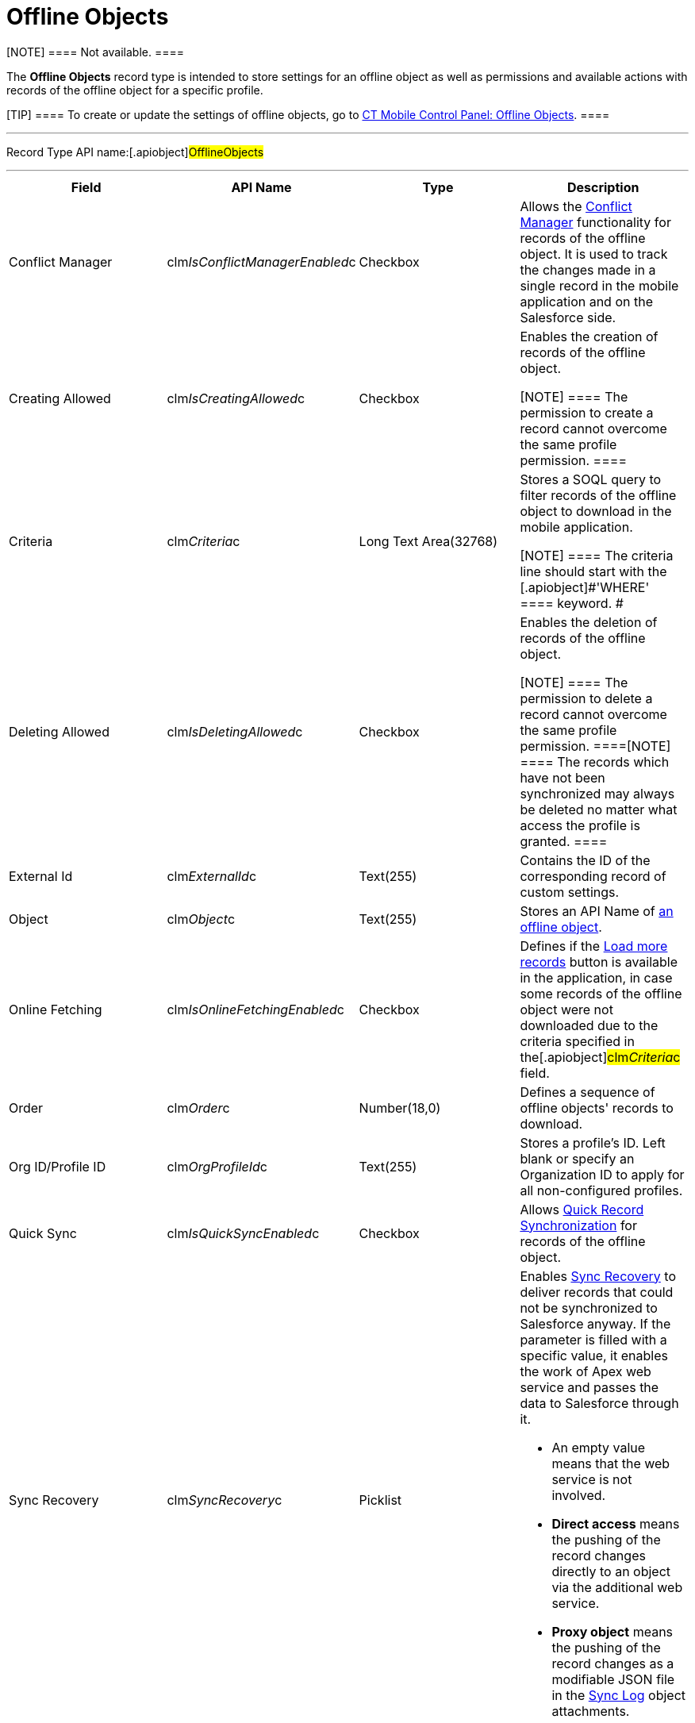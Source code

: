 = Offline Objects

[NOTE] ==== Not available. ====

The *Offline Objects* record type is intended to store settings for an
offline object as well as permissions and available actions with records
of the offline object for a specific profile.

[TIP] ==== To create or update the settings of offline objects,
go to link:android/knowledge-base/configuration-guide/ct-mobile-control-panel/ct-mobile-control-panel-offline-objects[CT Mobile
Control Panel: Offline Objects]. ====

'''''

Record Type API name:[.apiobject]#OfflineObjects#

'''''

[width="100%",cols="25%,25%,25%,25%",]
|===
|*Field* |*API Name* |*Type* |*Description*

|Conflict Manager
|[.apiobject]#clm__IsConflictManagerEnabled__c#
|Checkbox |Allows the
https://help.customertimes.com/smart/project-ct-mobile-en/conflict-manager-control[Conflict
Manager] functionality for records of the offline object. It is used to
track the changes made in a single record in the mobile application and
on the Salesforce side.

|Creating Allowed
|[.apiobject]#clm__IsCreatingAllowed__c# |Checkbox a|
Enables the creation of records of the offline object.

[NOTE] ==== The permission to create a record cannot overcome
the same profile permission. ====

|Criteria |[.apiobject]#clm__Criteria__c# |Long Text
Area(32768) a|
Stores a SOQL query to filter records of the offline object to download
in the mobile application.

[NOTE] ==== The criteria line should start with the
[.apiobject]#'WHERE' ==== keyword. #

|Deleting Allowed
|[.apiobject]#clm__IsDeletingAllowed__c# |Checkbox a|
Enables the deletion of records of the offline object.

[NOTE] ==== The permission to delete a record cannot overcome
the same profile permission. ====[NOTE] ==== The records which
have not been synchronized may always be deleted no matter what access
the profile is granted. ====

|External Id |[.apiobject]#clm__ExternalId__c#
|Text(255) |Contains the ID of the corresponding record of custom
settings.

|Object |[.apiobject]#clm__Object__c# |Text(255) |Stores
an API Name of link:android/managing-offline-objects[an offline object].

|Online Fetching
|[.apiobject]#clm__IsOnlineFetchingEnabled__c# |Checkbox
|Defines if the
https://help.customertimes.com/smart/project-ct-mobile-en/online-records-fetching[Load
more records] button is available in the application, in case some
records of the offline object were not downloaded due to the criteria
specified in the[.apiobject]#clm__Criteria__c# field.

|Order |[.apiobject]#clm__Order__c# |Number(18,0)
|Defines a sequence of offline objects' records to download.

|Org ID/Profile ID |[.apiobject]#clm__OrgProfileId__c#
|Text(255) |Stores a profile's ID. Left blank or specify an Organization
ID to apply for all non-configured profiles.

|Quick Sync |[.apiobject]#clm__IsQuickSyncEnabled__c#
|Checkbox |Allows link:android/synchronization-launch[Quick Record
Synchronization] for records of the offline object.

|Sync Recovery |[.apiobject]#clm__SyncRecovery__c#
|Picklist a|
Enables
https://help.customertimes.com/smart/project-ct-mobile-en/sync-recovery[Sync
Recovery] to deliver records that could not be synchronized to
Salesforce anyway. If the parameter is filled with a specific value, it
enables the work of Apex web service and passes the data to Salesforce
through it.

* An empty value means that the web service is not involved.
* *Direct access* means the pushing of the record changes directly to an
object via the additional web service.
* *Proxy object* means the pushing of the record changes as a modifiable
JSON file in the link:android/sync-log[Sync Log] object attachments.

|===
